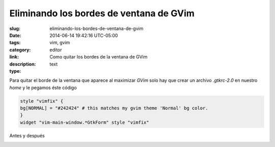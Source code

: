 Eliminando los bordes de ventana de GVim
########################################

:slug: eliminando-los-bordes-de-ventana-de-gvim
:date: 2014-06-14 19:42:16 UTC-05:00
:tags: vim, gvim 
:category: editor
:link: 
:description: Como quitar los bordes de la ventana de GVim
:type: text

Para quitar el borde de la ventana que aparece al maximizar *GVim* solo hay que crear un archivo *.gtkrc-2.0* en nuestro *home* y le pegamos éste código

.. code:: bash 

    style "vimfix" {
    bg[NORMAL] = "#242424" # this matches my gvim theme 'Normal' bg color.
    }
    widget "vim-main-window.*GtkForm" style "vimfix"


Antes y después

.. image:: /images/Captura192813.png

.. image:: /images/Captura193101.png

